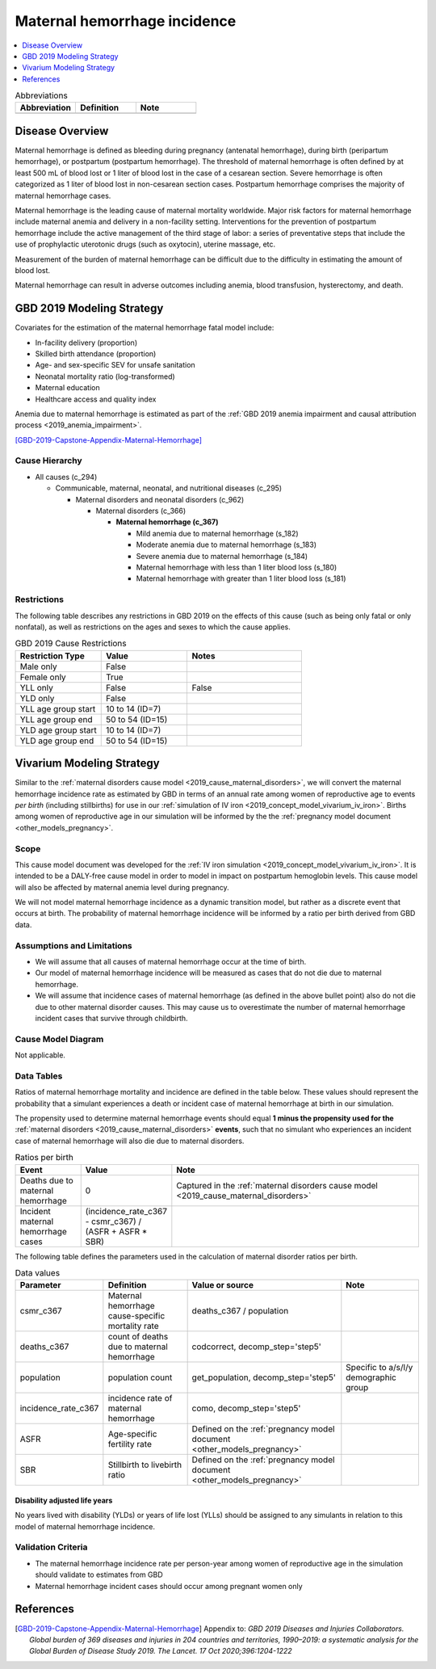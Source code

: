 .. _2019_cause_maternal_hemorrhage_incidence:

==============================
Maternal hemorrhage incidence
==============================

.. contents::
   :local:
   :depth: 1

.. list-table:: Abbreviations
  :widths: 15 15 15
  :header-rows: 1

  * - Abbreviation
    - Definition
    - Note
  * - 
    - 
    - 

Disease Overview
----------------

Maternal hemorrhage is defined as bleeding during pregnancy (antenatal hemorrhage), during birth (peripartum hemorrhage), or postpartum (postpartum hemorrhage). The threshold of maternal hemorrhage is often defined by at least 500 mL of blood lost or 1 liter of blood lost in the case of a cesarean section. Severe hemorrhage is often categorized as 1 liter of blood lost in non-cesarean section cases. Postpartum hemorrhage comprises the majority of maternal hemorrhage cases.

Maternal hemorrhage is the leading cause of maternal mortality worldwide. Major risk factors for maternal hemorrhage include maternal anemia and delivery in a non-facility setting. Interventions for the prevention of postpartum hemorrhage include the active management of the third stage of labor: a series of preventative steps that include the use of prophylactic uterotonic drugs (such as oxytocin), uterine massage, etc.

Measurement of the burden of maternal hemorrhage can be difficult due to the difficulty in estimating the amount of blood lost.

Maternal hemorrhage can result in adverse outcomes including anemia, blood transfusion, hysterectomy, and death.

GBD 2019 Modeling Strategy
--------------------------

Covariates for the estimation of the maternal hemorrhage fatal model include:

- In-facility delivery (proportion)
- Skilled birth attendance (proportion)
- Age- and sex-specific SEV for unsafe sanitation
- Neonatal mortality ratio (log-transformed)
- Maternal education
- Healthcare access and quality index

Anemia due to maternal hemorrhage is estimated as part of the :ref:`GBD 2019 anemia impairment and causal attribution process <2019_anemia_impairment>`.

[GBD-2019-Capstone-Appendix-Maternal-Hemorrhage]_

Cause Hierarchy
+++++++++++++++

- All causes (c_294)

  - Communicable, maternal, neonatal, and nutritional diseases (c_295)

    - Maternal disorders and neonatal disorders (c_962)

      - Maternal disorders (c_366)

        - **Maternal hemorrhage (c_367)**

          - Mild anemia due to maternal hemorrhage (s_182)

          - Moderate anemia due to maternal hemorrhage (s_183)

          - Severe anemia due to maternal hemorrhage (s_184)

          - Maternal hemorrhage with less than 1 liter blood loss (s_180)

          - Maternal hemorrhage with greater than 1 liter blood loss (s_181)

Restrictions
++++++++++++

The following table describes any restrictions in GBD 2019 on the effects of
this cause (such as being only fatal or only nonfatal), as well as restrictions
on the ages and sexes to which the cause applies.

.. list-table:: GBD 2019 Cause Restrictions
   :widths: 15 15 20
   :header-rows: 1

   * - Restriction Type
     - Value
     - Notes
   * - Male only
     - False
     -
   * - Female only
     - True
     -
   * - YLL only
     - False
     - False
   * - YLD only
     - False
     -
   * - YLL age group start
     - 10 to 14 (ID=7)
     -
   * - YLL age group end
     - 50 to 54 (ID=15)
     -
   * - YLD age group start
     - 10 to 14 (ID=7)
     -
   * - YLD age group end
     - 50 to 54 (ID=15)
     -

Vivarium Modeling Strategy
--------------------------

Similar to the :ref:`maternal disorders cause model <2019_cause_maternal_disorders>`, we will convert the maternal hemorrhage incidence rate as estimated by GBD in terms of an annual rate among women of reproductive age to events *per birth* (including stillbirths) for use in our :ref:`simulation of IV iron <2019_concept_model_vivarium_iv_iron>`. Births among women of reproductive age in our simulation will be informed by the the :ref:`pregnancy model document <other_models_pregnancy>`.

Scope
+++++

This cause model document was developed for the :ref:`IV iron simulation <2019_concept_model_vivarium_iv_iron>`. It is intended to be a DALY-free cause model in order to model in impact on postpartum hemoglobin levels. This cause model will also be affected by maternal anemia level during pregnancy.

We will not model maternal hemorrhage incidence as a dynamic transition model, but rather as a discrete event that occurs at birth. The probability of maternal hemorrhage incidence will be informed by a ratio per birth derived from GBD data.

Assumptions and Limitations
+++++++++++++++++++++++++++

- We will assume that all causes of maternal hemorrhage occur at the time of birth.
- Our model of maternal hemorrhage incidence will be measured as cases that do not die due to maternal hemorrhage.
- We will assume that incidence cases of maternal hemorrhage (as defined in the above bullet point) also do not die due to other maternal disorder causes. This may cause us to overestimate the number of maternal hemorrhage incident cases that survive through childbirth. 

Cause Model Diagram
+++++++++++++++++++

Not applicable.

Data Tables
++++++++++++++++++++++++++++++++

Ratios of maternal hemorrhage mortality and incidence are defined in the table below. These values should represent the probability that a simulant experiences a death or incident case of maternal hemorrhage at birth in our simulation. 

The propensity used to determine maternal hemorrhage events should equal **1 minus the propensity used for the** :ref:`maternal disorders <2019_cause_maternal_disorders>` **events**, such that no simulant who experiences an incident case of maternal hemorrhage will also die due to maternal disorders.

.. list-table:: Ratios per birth
   :widths: 5 5 20
   :header-rows: 1

   * - Event
     - Value
     - Note
   * - Deaths due to maternal hemorrhage
     - 0
     - Captured in the :ref:`maternal disorders cause model <2019_cause_maternal_disorders>`
   * - Incident maternal hemorrhage cases
     - (incidence_rate_c367 - csmr_c367) / (ASFR + ASFR * SBR)
     - 

The following table defines the parameters used in the calculation of maternal disorder ratios per birth.

.. list-table:: Data values
   :header-rows: 1

   * - Parameter
     - Definition
     - Value or source
     - Note
   * - csmr_c367
     - Maternal hemorrhage cause-specific mortality rate
     - deaths_c367 / population
     - 
   * - deaths_c367
     - count of deaths due to maternal hemorrhage
     - codcorrect, decomp_step='step5'
     - 
   * - population
     - population count
     - get_population, decomp_step='step5'
     - Specific to a/s/l/y demographic group
   * - incidence_rate_c367
     - incidence rate of maternal hemorrhage
     - como, decomp_step='step5'
     - 
   * - ASFR
     - Age-specific fertility rate
     - Defined on the :ref:`pregnancy model document <other_models_pregnancy>`
     - 
   * - SBR
     - Stillbirth to livebirth ratio
     - Defined on the :ref:`pregnancy model document <other_models_pregnancy>`
     - 

Disability adjusted life years
"""""""""""""""""""""""""""""""""""

No years lived with disability (YLDs) or years of life lost (YLLs) should be assigned to any simulants in relation to this model of maternal hemorrhage incidence.

Validation Criteria
++++++++++++++++++++

- The maternal hemorrhage incidence rate per person-year among women of reproductive age in the simulation should validate to estimates from GBD
- Maternal hemorrhage incident cases should occur among pregnant women only

References
----------

.. [GBD-2019-Capstone-Appendix-Maternal-Hemorrhage]
  Appendix to: `GBD 2019 Diseases and Injuries Collaborators. Global burden of
  369 diseases and injuries in 204 countries and territories, 1990–2019: a 
  systematic analysis for the Global Burden of Disease Study 2019. The Lancet. 
  17 Oct 2020;396:1204-1222` 

